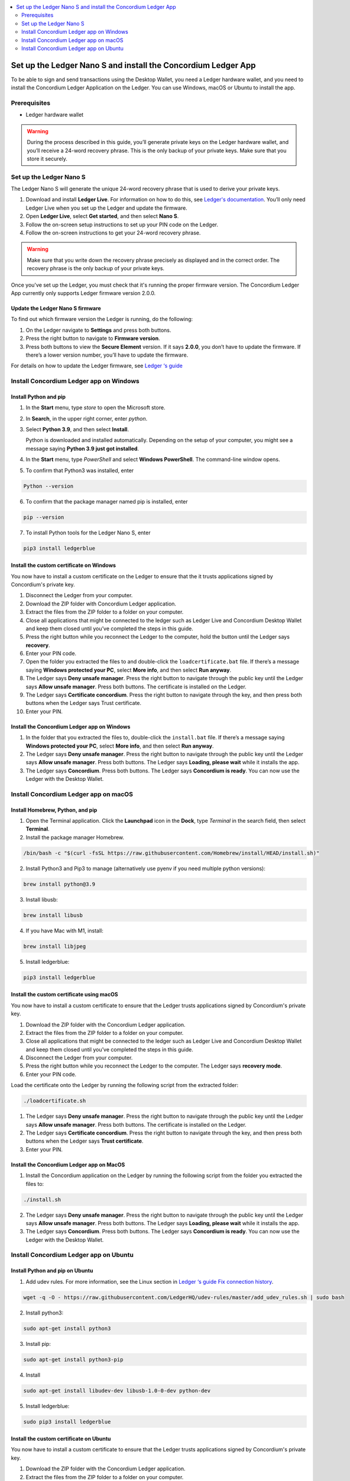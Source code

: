 .. _install-Ledger-app:

.. contents::
    :local:
    :backlinks: none
    :depth: 2

==============================================================
Set up the Ledger Nano S and install the Concordium Ledger App
==============================================================

To be able to sign and send transactions using the Desktop Wallet, you need a Ledger hardware wallet, and you need to install the Concordium Ledger Application on the Ledger. You can use Windows, macOS or Ubuntu to install the app.

Prerequisites
=============

-  Ledger hardware wallet

.. Warning:: During the process described in this guide, you’ll generate private keys on the Ledger hardware wallet, and you’ll receive a 24-word recovery phrase. This is the only backup of your private keys. Make sure that you store it securely.

Set up the Ledger Nano S
========================

The Ledger Nano S will generate the unique 24-word recovery phrase that is used to derive your private keys.

#. Download and install **Ledger Live**. For information on how to do this, see `Ledger's documentation <https://www.ledger.com/ledger-live/download>`_. You’ll only need Ledger Live when you set up the Ledger and update the firmware.

#. Open **Ledger Live**, select **Get started**, and then select **Nano S**.

#. Follow the on-screen setup instructions to set up your PIN code on the Ledger.

#. Follow the on-screen instructions to get your 24-word recovery phrase.

.. Warning:: Make sure that you write down the recovery phrase precisely as displayed and in the correct order. The recovery phrase is the only backup of your private keys.

Once you've set up the Ledger, you must check that it's running the proper firmware version. The Concordium Ledger App currently only supports Ledger firmware version 2.0.0.

Update the Ledger Nano S firmware
---------------------------------

To find out which firmware version the Ledger is running, do the following:

#. On the Ledger navigate to **Settings** and press both buttons.

#. Press the right button to navigate to **Firmware version**.

#. Press both buttons to view the **Secure Element** version. If it says **2.0.0**, you don’t have to update the firmware. If there’s a lower version number, you’ll have to update the firmware.

For details on how to update the Ledger firmware, see `Ledger ‘s guide <https://support.ledger.com/hc/en-us/articles/360002731113-Update-Ledger-Nano-S-firmware>`_

Install Concordium Ledger app on Windows
========================================

Install Python and pip
----------------------

#. In the **Start** menu, type *store* to open the Microsoft store.

#. In **Search**, in the upper right corner, enter *python*.

#. Select **Python 3.9**, and then select **Install**.

   Python is downloaded and installed automatically. Depending on the setup of your computer, you might see a message saying **Python 3.9 just got installed**.

#. In the **Start** menu, type *PowerShell* and select **Windows PowerShell**. The command-line window opens.

#. To confirm that Python3 was installed, enter

.. code-block:: console

   Python --version

6. To confirm that the package manager named pip is installed, enter

.. code-block:: console

   pip --version

7. To install Python tools for the Ledger Nano S, enter

.. code-block:: console

   pip3 install ledgerblue

Install the custom certificate on Windows
-----------------------------------------

You now have to install a custom certificate on the Ledger to ensure that the it trusts applications signed by Concordium's private key.

#. Disconnect the Ledger from your computer.

#. Download the ZIP folder with Concordium Ledger application.

#. Extract the files from the ZIP folder to a folder on your computer.

#. Close all applications that might be connected to the ledger such as Ledger Live and Concordium Desktop Wallet and keep them closed until you’ve completed the steps in this guide.

#. Press the right button while you reconnect the Ledger to the computer, hold the button until the Ledger says **recovery**.

#. Enter your PIN code.

#. Open the folder you extracted the files to and double-click the ``loadcertificate.bat`` file. If there’s a message saying **Windows protected your PC**, select **More info**, and then select **Run anyway**.

#. The Ledger says **Deny unsafe manager**. Press the right button to navigate through the public key until the Ledger says **Allow unsafe manager**. Press both buttons. The certificate is installed on the Ledger.

#. The Ledger says **Certificate concordium**. Press the right button to navigate through the key, and then press both buttons when the Ledger says Trust certificate.

#. Enter your PIN.

Install the Concordium Ledger app on Windows
--------------------------------------------

#. In the folder that you extracted the files to, double-click the ``install.bat`` file. If there’s a message saying **Windows protected your PC**, select **More info**, and then select **Run anyway**.

#. The Ledger says **Deny unsafe manager**. Press the right button to navigate through the public key until the Ledger says **Allow unsafe manager**. Press both buttons. The Ledger says **Loading, please wait** while it installs the app.

#. The Ledger says **Concordium**. Press both buttons. The Ledger says **Concordium is ready**. You can now use the Ledger with the Desktop Wallet.

Install Concordium Ledger app on macOS
======================================

Install Homebrew, Python, and pip
---------------------------------

#. Open the Terminal application. Click the **Launchpad** icon in the **Dock**, type *Terminal* in the search field, then select **Terminal**.

#. Install the package manager Homebrew.

.. code-block:: console

   /bin/bash -c "$(curl -fsSL https://raw.githubusercontent.com/Homebrew/install/HEAD/install.sh)"

2. Install Python3 and Pip3 to manage (alternatively use pyenv if you need multiple python versions):

.. code-block:: console

   brew install python@3.9

3. Install libusb:

.. code-block:: console

   brew install libusb

4. If you have Mac with M1, install:

.. code-block:: console

   brew install libjpeg

5. Install ledgerblue:

.. code-block:: console

   pip3 install ledgerblue

Install the custom certificate using macOS
------------------------------------------

You now have to install a custom certificate to ensure that the Ledger trusts applications signed by Concordium's private key.

#. Download the ZIP folder with the Concordium Ledger application.

#. Extract the files from the ZIP folder to a folder on your computer.

#. Close all applications that might be connected to the ledger such as Ledger Live and Concordium Desktop Wallet and keep them closed until you’ve completed the steps in this guide.

#. Disconnect the Ledger from your computer.

#. Press the right button while you reconnect the Ledger to the computer. The Ledger says **recovery mode**.

#. Enter your PIN code.

Load the certificate onto the Ledger by running the following script from the extracted folder:

.. code-block:: console

   ./loadcertificate.sh

#. The Ledger says **Deny unsafe manager**. Press the right button to navigate through the public key until the Ledger says **Allow unsafe manager**. Press both buttons. The certificate is installed on the Ledger.

#. The Ledger says **Certificate concordium**. Press the right button to navigate through the key, and then press both buttons when the Ledger says **Trust certificate**.

#. Enter your PIN.

Install the Concordium Ledger app on MacOS
---------------------------------------------

#. Install the Concordium application on the Ledger by running the following script from the folder you extracted the files to:

.. code-block:: console

   ./install.sh

2. The Ledger says **Deny unsafe manager**. Press the right button to navigate through the public key until the Ledger says **Allow unsafe manager**. Press both buttons. The Ledger says **Loading, please wait** while it installs the app.

3. The Ledger says **Concordium**. Press both buttons. The Ledger says **Concordium is ready**. You can now use the Ledger with the Desktop Wallet.

Install Concordium Ledger app on Ubuntu
=======================================

Install Python and pip on Ubuntu
--------------------------------

#. Add udev rules. For more information, see the Linux section in `Ledger ‘s guide Fix connection history <https://support.ledger.com/hc/en-us/articles/115005165269-Fix-connection-issues>`_.

.. code-block:: console

   wget -q -O - https://raw.githubusercontent.com/LedgerHQ/udev-rules/master/add_udev_rules.sh | sudo bash


2. Install python3:

.. code-block:: console

   sudo apt-get install python3

3. Install pip:

.. code-block:: console

   sudo apt-get install python3-pip

4. Install

.. code-block:: console

   sudo apt-get install libudev-dev libusb-1.0-0-dev python-dev

5. Install ledgerblue:

.. code-block:: console

   sudo pip3 install ledgerblue

Install the custom certificate on Ubuntu
----------------------------------------

You now have to install a custom certificate to ensure that the Ledger trusts applications signed by Concordium's private key.

#. Download the ZIP folder with the Concordium Ledger application.

#. Extract the files from the ZIP folder to a folder on your computer.

#. Close all applications that might be connected to the ledger such as Ledger Live and Concordium Desktop Wallet and keep them closed until you’ve completed the steps in this guide.

#. Disconnect the Ledger from your computer.

#. Press the right button while you reconnect the Ledger to the computer. The Ledger says **recovery mode**.

#. Enter your PIN code.

#. Run the following script from the folder you extracted the files to:

.. code-block:: console

   ./loadcertificate.sh

#. The Ledger says **Deny unsafe manager**. Press the right button to navigate through the public key until the Ledger says **Allow unsafe manager**. Press both buttons. The certificate is installed on the Ledger.

#. Press the right button to navigate through the key, and then press both buttons when the Ledger says **Trust certificate**.

Install the Concordium Ledger app on Ubuntu
-------------------------------------------

#. Install the Concordium application on the Ledger by running the following script from the folder you extracted the files to:

.. code-block:: console

   ./install.sh

2. The Ledger says **Deny unsafe manager**. Press the right button to navigate through the public key until the Ledger says **Allow unsafe manager**. Press both buttons. The Ledger says **Loading, please wait** while it installs the app.

3. The Ledger says **Concordium**. Press both buttons. The Ledger says **Concordium is ready**. You can now use the Ledger with the Desktop Wallet.
